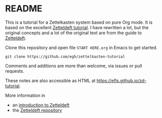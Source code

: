 * README

This is a tutorial for a Zettelkasten system based on pure Org mode. It is based on the excellent [[https://github.com/EFLS/zd-tutorial][Zetteldeft tutorial]]. I have rewritten a lot, but the original concepts and a lot of the original text are from the guide to [[https://github.com/EFLS/zetteldeft][Zetteldeft]].

Clone this repository and open file =START HERE.org= in Emacs to get started.

#+begin_src
git clone https://github.com/egh/zettelkasten-tutorial
#+end_src

Comments and additions are more than welcome, via issues or pull requests.

These notes are also accessible as HTML at [[https://efls.github.io/zd-tutorial]].

More information in
 - an [[https://www.eliasstorms.net/zetteldeft][introduction to Zetteldeft]]
 - the [[https://github.com/EFLS/zetteldeft][Zetteldeft repository]]

